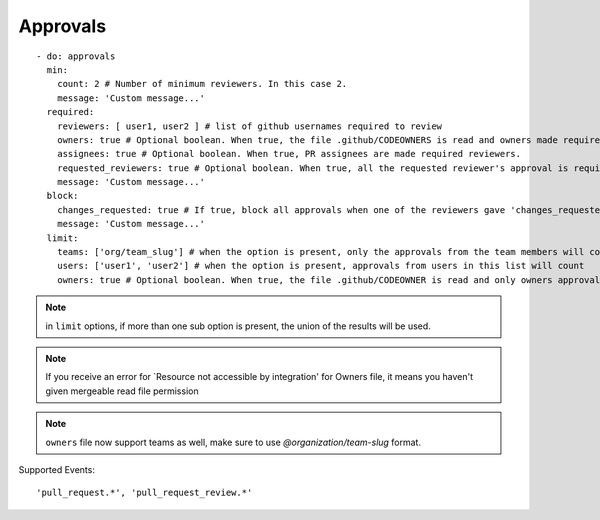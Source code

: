 Approvals
^^^^^^^^^^

::

    - do: approvals
      min:
        count: 2 # Number of minimum reviewers. In this case 2.
        message: 'Custom message...'
      required:
        reviewers: [ user1, user2 ] # list of github usernames required to review
        owners: true # Optional boolean. When true, the file .github/CODEOWNERS is read and owners made required reviewers
        assignees: true # Optional boolean. When true, PR assignees are made required reviewers.
        requested_reviewers: true # Optional boolean. When true, all the requested reviewer's approval is required
        message: 'Custom message...'
      block:
        changes_requested: true # If true, block all approvals when one of the reviewers gave 'changes_requested' review
        message: 'Custom message...'
      limit:
        teams: ['org/team_slug'] # when the option is present, only the approvals from the team members will count
        users: ['user1', 'user2'] # when the option is present, approvals from users in this list will count
        owners: true # Optional boolean. When true, the file .github/CODEOWNER is read and only owners approval will count


.. note::
    in ``limit`` options, if more than one sub option is present, the union of the results will be used.

.. note::
    If you receive an error for `Resource not accessible by integration' for Owners file, it means you haven't given mergeable read file permission

.. note::
    ``owners`` file now support teams as well, make sure to use `@organization/team-slug` format.


Supported Events:
::

    'pull_request.*', 'pull_request_review.*'
